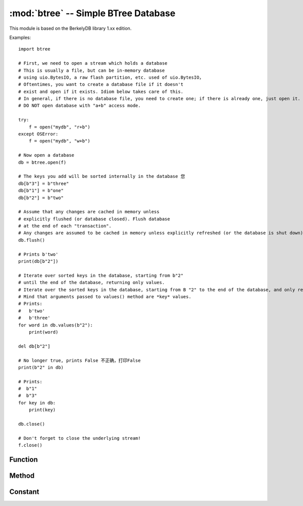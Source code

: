 :mod:`btree` -- Simple BTree Database
=====================================

.. module:: btree
   :synopsis: Simple BTree Database

 ``btree`` The module uses external storage (disk file or random access stream in general) to realize simple key value database.
 Key sorting is stored in the database. In addition to the effective retrieval of a single key value, the database also supports efficient ordered range scanning (using keys within a given range to retrieve values). 
 In terms of application program interface, the B-tree database should be operated in a way similar to the standard 'dict' type as much as possible. One obvious difference is that both the key and the value must be.
 As a `bytes` object（Therefore, if you want to store other types of objects, you need to first serialize them to `bytes` ）。

This module is based on the BerkelyDB library 1.xx edition.

Examples::

    import btree

    # First, we need to open a stream which holds a database 
    # This is usually a file, but can be in-memory database 
    # using uio.BytesIO, a raw flash partition, etc. used of uio.BytesIO，
    # Oftentimes, you want to create a database file if it doesn't
    # exist and open if it exists. Idiom below takes care of this.
    # In general, if there is no database file, you need to create one; if there is already one, just open it. The following idioms take this into account. 
    # DO NOT open database with "a+b" access mode. 

    try:
        f = open("mydb", "r+b")
    except OSError:
        f = open("mydb", "w+b")

    # Now open a database
    db = btree.open(f)

    # The keys you add will be sorted internally in the database 您
    db[b"3"] = b"three"
    db[b"1"] = b"one"
    db[b"2"] = b"two"

    # Assume that any changes are cached in memory unless
    # explicitly flushed (or database closed). Flush database
    # at the end of each "transaction". 
    # Any changes are assumed to be cached in memory unless explicitly refreshed (or the database is shut down). Refresh the database at the end of each process. 
    db.flush()

    # Prints b'two'
    print(db[b"2"])

    # Iterate over sorted keys in the database, starting from b"2"
    # until the end of the database, returning only values. 
    # Iterate over the sorted keys in the database, starting from B "2" to the end of the database, and only return values. 
    # Mind that arguments passed to values() method are *key* values. 
    # Prints:
    #   b'two'
    #   b'three'
    for word in db.values(b"2"):
        print(word)

    del db[b"2"]

    # No longer true, prints False 不正确，打印False
    print(b"2" in db)

    # Prints:
    #  b"1"
    #  b"3"
    for key in db:
        print(key)

    db.close()

    # Don't forget to close the underlying stream! 
    f.close()


Function
---------

.. function:: open(stream, \*, flags=0, cachesize=0, pagesize=0, minkeypage=0)

   Open a database from a random access ``stream``(similar to an open file). All other parameters are optional, are only keywords, and allow adjustment of advanced parameters of database operation (most users do not need this):

   * *flags* - currently unused
   * *cachesize* - Recommended maximum memory cache size in bytes. For a board with sufficient memory, using a larger value may improve performance. This value is only the recommended value. If the value is set too low, the module may occupy more memory.
   * *pagesize* - The page size used for the node in the BTree. The acceptable range is 512-65536. If 0, the size of the underlying I/O block is used (best coordination between memory usage and performance). 
   * *minkeypage* - The minimum number of keys stored per page. The default is 0 equals to 2. 

   Returns a BTree object that implements a dictionary protocol (method set) and the following additional methods. 

Method
-------

.. method:: btree.close()

   Close the database. Closing the database at the end of processing is mandatory because some unwritten data may remain in the cache. Note: This does not close the underlying flow that is opened with the database, which should be closed separately (this is also mandatory to ensure that data flushed from the buffer goes into the underlying storage). 

.. method:: btree.flush()

   Refresh any data in the cache to the underlying stream. 

.. method:: btree.__getitem__(key)
            btree.get(key, default=None)
            btree.__setitem__(key, val)
            btree.__detitem__(key)
            btree.__contains__(key)

   Standard dictionary method. 

.. method:: btree.__iter__()

   B-tree objects can be iterated directly (similar to dictionaries) to access all keys orderly.

.. method:: btree.keys([start_key, [end_key, [flags]]])
            btree.values([start_key, [end_key, [flags]]])
            btree.items([start_key, [end_key, [flags]]])

   These methods are similar to the standard dictionary methods, but you can also use optional parameters to iterate over the key subscope instead of the entire database. 
   Note：This is the third method这, *start_key* and *end_key* parameters all represent key values. For example, the ``values()`` method iterates over the values corresponding to a given key range.
   No *start_key* value means “from the first key”, No “*end_key* value or none means “until the end of the database”. 
   By default, the range includes *start_key* ，excluding *end_key* , you can pass `btree.INCL` to set *end_key* to include in the iteration.
   Can pass `btree.DESC` tag to iterate in the direction of the down key. Tag value can be the same as ORed. 

Constant
---------

.. data:: INCL

    `keys()`, `values()`, `items()` methods, specifies that the scan should include the end key.

.. data:: DESC

    `keys()`, `values()`, `items()` The tags method specifies that the scan should be performed in the downward direction of the key.

